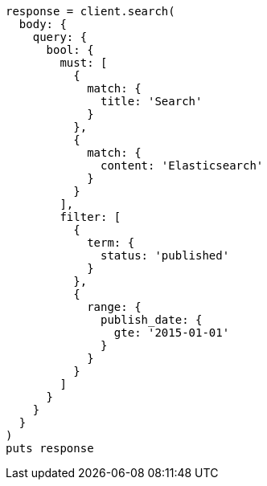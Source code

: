 [source, ruby]
----
response = client.search(
  body: {
    query: {
      bool: {
        must: [
          {
            match: {
              title: 'Search'
            }
          },
          {
            match: {
              content: 'Elasticsearch'
            }
          }
        ],
        filter: [
          {
            term: {
              status: 'published'
            }
          },
          {
            range: {
              publish_date: {
                gte: '2015-01-01'
              }
            }
          }
        ]
      }
    }
  }
)
puts response
----
